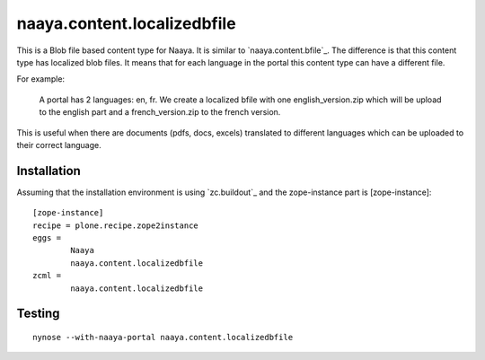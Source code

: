 naaya.content.localizedbfile
=============================

This is a Blob file based content type for Naaya. It is similar to 
`naaya.content.bfile`_. The difference is that this content type has localized
blob files. It means that for each language in the portal this content type can 
have a different file.

For example:

        A portal has 2 languages: en, fr. We create a localized bfile with one
        english_version.zip which will be upload to the english part and a 
        french_version.zip to the french version.

This is useful when there are documents (pdfs, docs, excels) translated to 
different languages which can be uploaded to their correct language.

Installation
-----------------

Assuming that the installation environment is using `zc.buildout`_ and the 
zope-instance part is [zope-instance]::

        [zope-instance]
        recipe = plone.recipe.zope2instance
        eggs =
                Naaya
                naaya.content.localizedbfile
        zcml =
                naaya.content.localizedbfile


Testing
-----------
::

        nynose --with-naaya-portal naaya.content.localizedbfile

